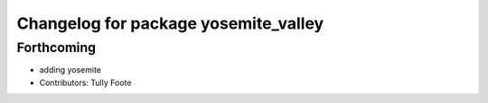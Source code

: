 ^^^^^^^^^^^^^^^^^^^^^^^^^^^^^^^^^^^^^
Changelog for package yosemite_valley
^^^^^^^^^^^^^^^^^^^^^^^^^^^^^^^^^^^^^

Forthcoming
-----------
* adding yosemite
* Contributors: Tully Foote
